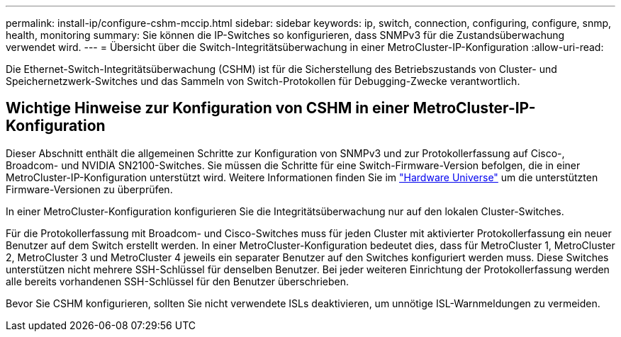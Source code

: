 ---
permalink: install-ip/configure-cshm-mccip.html 
sidebar: sidebar 
keywords: ip, switch, connection, configuring, configure, snmp, health, monitoring 
summary: Sie können die IP-Switches so konfigurieren, dass SNMPv3 für die Zustandsüberwachung verwendet wird. 
---
= Übersicht über die Switch-Integritätsüberwachung in einer MetroCluster-IP-Konfiguration
:allow-uri-read: 


[role="lead"]
Die Ethernet-Switch-Integritätsüberwachung (CSHM) ist für die Sicherstellung des Betriebszustands von Cluster- und Speichernetzwerk-Switches und das Sammeln von Switch-Protokollen für Debugging-Zwecke verantwortlich.



== Wichtige Hinweise zur Konfiguration von CSHM in einer MetroCluster-IP-Konfiguration

Dieser Abschnitt enthält die allgemeinen Schritte zur Konfiguration von SNMPv3 und zur Protokollerfassung auf Cisco-, Broadcom- und NVIDIA SN2100-Switches. Sie müssen die Schritte für eine Switch-Firmware-Version befolgen, die in einer MetroCluster-IP-Konfiguration unterstützt wird. Weitere Informationen finden Sie im link:https://hwu.netapp.com/["Hardware Universe"^] um die unterstützten Firmware-Versionen zu überprüfen.

In einer MetroCluster-Konfiguration konfigurieren Sie die Integritätsüberwachung nur auf den lokalen Cluster-Switches.

Für die Protokollerfassung mit Broadcom- und Cisco-Switches muss für jeden Cluster mit aktivierter Protokollerfassung ein neuer Benutzer auf dem Switch erstellt werden. In einer MetroCluster-Konfiguration bedeutet dies, dass für MetroCluster 1, MetroCluster 2, MetroCluster 3 und MetroCluster 4 jeweils ein separater Benutzer auf den Switches konfiguriert werden muss. Diese Switches unterstützen nicht mehrere SSH-Schlüssel für denselben Benutzer. Bei jeder weiteren Einrichtung der Protokollerfassung werden alle bereits vorhandenen SSH-Schlüssel für den Benutzer überschrieben.

Bevor Sie CSHM konfigurieren, sollten Sie nicht verwendete ISLs deaktivieren, um unnötige ISL-Warnmeldungen zu vermeiden.
